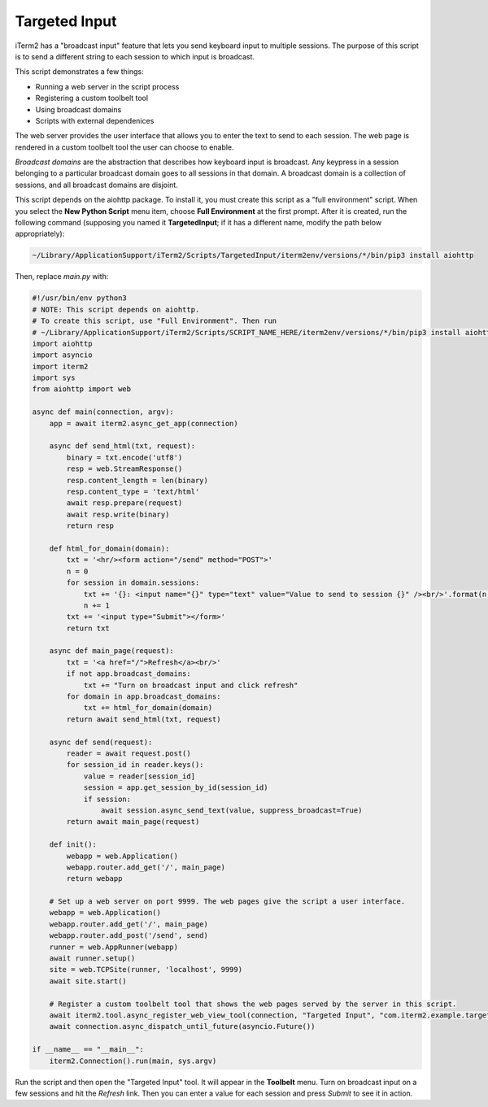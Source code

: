 Targeted Input
==============

iTerm2 has a "broadcast input" feature that lets you send keyboard input to
multiple sessions. The purpose of this script is to send a different string to
each session to which input is broadcast.

This script demonstrates a few things:

* Running a web server in the script process
* Registering a custom toolbelt tool
* Using broadcast domains
* Scripts with external dependenices

The web server provides the user interface that allows you to enter the text to
send to each session. The web page is rendered in a custom toolbelt tool the
user can choose to enable.

*Broadcast domains* are the abstraction that describes how keyboard input is
broadcast. Any keypress in a session belonging to a particular broadcast domain
goes to all sessions in that domain. A broadcast domain is a collection of
sessions, and all broadcast domains are disjoint.

This script depends on the aiohttp package. To install it, you must create this
script as a "full environment" script. When you select the **New Python Script**
menu item, choose **Full Environment** at the first prompt. After it is
created, run the following command (supposing you named it **TargetedInput**;
if it has a different name, modify the path below appropriately):

.. code-block:: bash

    ~/Library/ApplicationSupport/iTerm2/Scripts/TargetedInput/iterm2env/versions/*/bin/pip3 install aiohttp

Then, replace `main.py` with:

.. code-block:: python

    #!/usr/bin/env python3
    # NOTE: This script depends on aiohttp.
    # To create this script, use "Full Environment". Then run
    # ~/Library/ApplicationSupport/iTerm2/Scripts/SCRIPT_NAME_HERE/iterm2env/versions/*/bin/pip3 install aiohttp
    import aiohttp
    import asyncio
    import iterm2
    import sys
    from aiohttp import web

    async def main(connection, argv):
        app = await iterm2.async_get_app(connection)

        async def send_html(txt, request):
            binary = txt.encode('utf8')
            resp = web.StreamResponse()
            resp.content_length = len(binary)
            resp.content_type = 'text/html'
            await resp.prepare(request)
            await resp.write(binary)
            return resp

        def html_for_domain(domain):
            txt = '<hr/><form action="/send" method="POST">'
            n = 0
            for session in domain.sessions:
                txt += '{}: <input name="{}" type="text" value="Value to send to session {}" /><br/>'.format(n, session.session_id, n)
                n += 1
            txt += '<input type="Submit"></form>'
            return txt

        async def main_page(request):
            txt = '<a href="/">Refresh</a><br/>'
            if not app.broadcast_domains:
                txt += "Turn on broadcast input and click refresh"
            for domain in app.broadcast_domains:
                txt += html_for_domain(domain)
            return await send_html(txt, request)

        async def send(request):
            reader = await request.post()
            for session_id in reader.keys():
                value = reader[session_id]
                session = app.get_session_by_id(session_id)
                if session:
                    await session.async_send_text(value, suppress_broadcast=True)
            return await main_page(request)

        def init():
            webapp = web.Application()
            webapp.router.add_get('/', main_page)
            return webapp

        # Set up a web server on port 9999. The web pages give the script a user interface.
        webapp = web.Application()
        webapp.router.add_get('/', main_page)
        webapp.router.add_post('/send', send)
        runner = web.AppRunner(webapp)
        await runner.setup()
        site = web.TCPSite(runner, 'localhost', 9999)
        await site.start()

        # Register a custom toolbelt tool that shows the web pages served by the server in this script.
        await iterm2.tool.async_register_web_view_tool(connection, "Targeted Input", "com.iterm2.example.targeted-input", False, "http://localhost:9999/")
        await connection.async_dispatch_until_future(asyncio.Future())

    if __name__ == "__main__":
        iterm2.Connection().run(main, sys.argv)

Run the script and then open the "Targeted Input" tool. It will appear in the
**Toolbelt** menu. Turn on broadcast input on a few sessions and hit the
*Refresh* link. Then you can enter a value for each session and press *Submit*
to see it in action.
